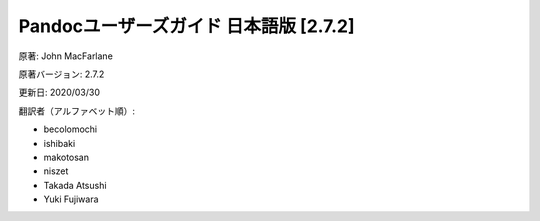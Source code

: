 ===========================================================
Pandocユーザーズガイド 日本語版 [2.7.2]
===========================================================

原著: John MacFarlane

原著バージョン: 2.7.2

更新日: 2020/03/30

翻訳者（アルファベット順）:

* becolomochi
* ishibaki
* makotosan
* niszet
* Takada Atsushi
* Yuki Fujiwara
